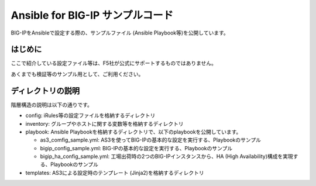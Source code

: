.. You can adapt this file completely to your liking, but it should at least
   contain the root `toctree` directive.

Ansible for BIG-IP サンプルコード
==============================================

BIG-IPをAnsibleで設定する際の、サンプルファイル (Ansible Playbook等)を公開しています。

はじめに
--------------------------------
ここで紹介している設定ファイル等は、F5社が公式にサポートするものではありません。


あくまでも検証等のサンプル用として、ご利用ください。

ディレクトリの説明
--------------------------------
階層構造の説明は以下の通りです。

- config: iRules等の設定ファイルを格納するディレクトリ
- inventory: グループやホストに関する変数等を格納するディレクトリ
- playbook: Ansible Playbookを格納するディレクトリで、以下のplaybookを公開しています。

  - as3_comfig_sample.yml: AS3を使ってBIG-IPの基本的な設定を実行する、Playbookのサンプル
  - bigip_config_sample.yml: BIG-IPの基本的な設定を実行する、Playbookのサンプル
  - bigip_ha_config_sample.yml: 工場出荷時の2つのBIG-IPインスタンスから、HA (High Availability)構成を実現する、Playbookのサンプル

- templates: AS3による設定時のテンプレート (Jinja2)を格納するディレクトリ